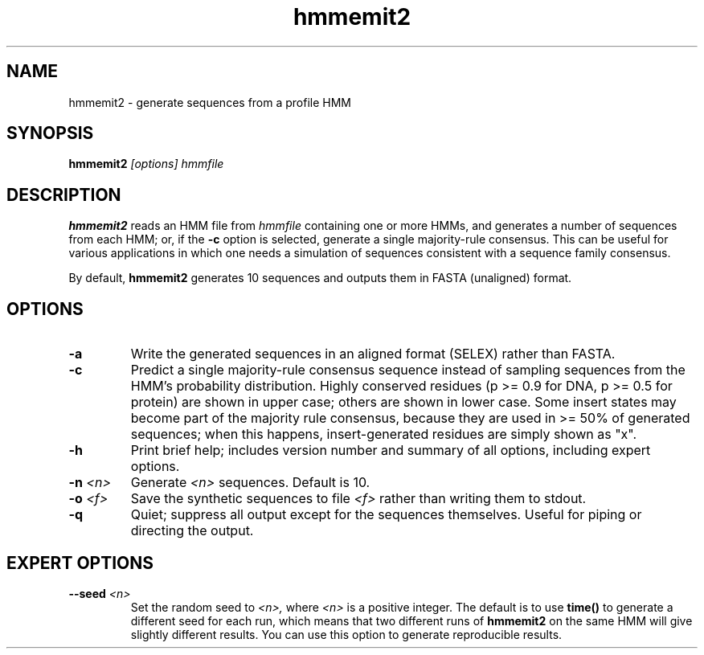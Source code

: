 .TH "hmmemit2" 1 "April 2018" "HMMER 2.5j" "HMMER Manual"

.SH NAME
.TP
hmmemit2 - generate sequences from a profile HMM

.SH SYNOPSIS
.B hmmemit2
.I [options]
.I hmmfile

.SH DESCRIPTION

.B hmmemit2
reads an HMM file from
.I hmmfile
containing one or more HMMs,
and generates a number of sequences from each HMM;
or, if the
.B -c
option is selected, generate a single majority-rule consensus.
This can be useful for various applications in which one needs a simulation
of sequences consistent with a sequence family consensus.

.pp
By default,
.B hmmemit2
generates 10 sequences and outputs them in FASTA (unaligned) format.

.SH OPTIONS

.TP
.B -a
Write the generated sequences in an aligned format (SELEX) rather than
FASTA.

.TP
.B -c
Predict a single majority-rule consensus sequence instead of sampling
sequences from the HMM's probability distribution.  Highly conserved
residues (p >= 0.9 for DNA, p >= 0.5 for protein) are shown in upper
case; others are shown in lower case.  Some insert states may become
part of the majority rule consensus, because they are used in >= 50%
of generated sequences; when this happens, insert-generated residues
are simply shown as "x".

.TP
.B -h
Print brief help; includes version number and summary of
all options, including expert options.

.TP
.BI -n " <n>"
Generate
.I <n>
sequences. Default is 10.

.TP
.BI -o " <f>"
Save the synthetic sequences to file
.I <f>
rather than writing them to stdout.

.TP
.B -q
Quiet; suppress all output except for the sequences themselves.
Useful for piping or directing the output.

.SH EXPERT OPTIONS

.TP
.BI --seed " <n>"
Set the random seed to
.I <n>,
where
.I <n>
is a positive integer. The default is to use
.B time()
to generate a different seed for each run, which
means that two different runs of
.B hmmemit2
on the same HMM will give slightly different
results.  You can use
this option to generate reproducible results.

